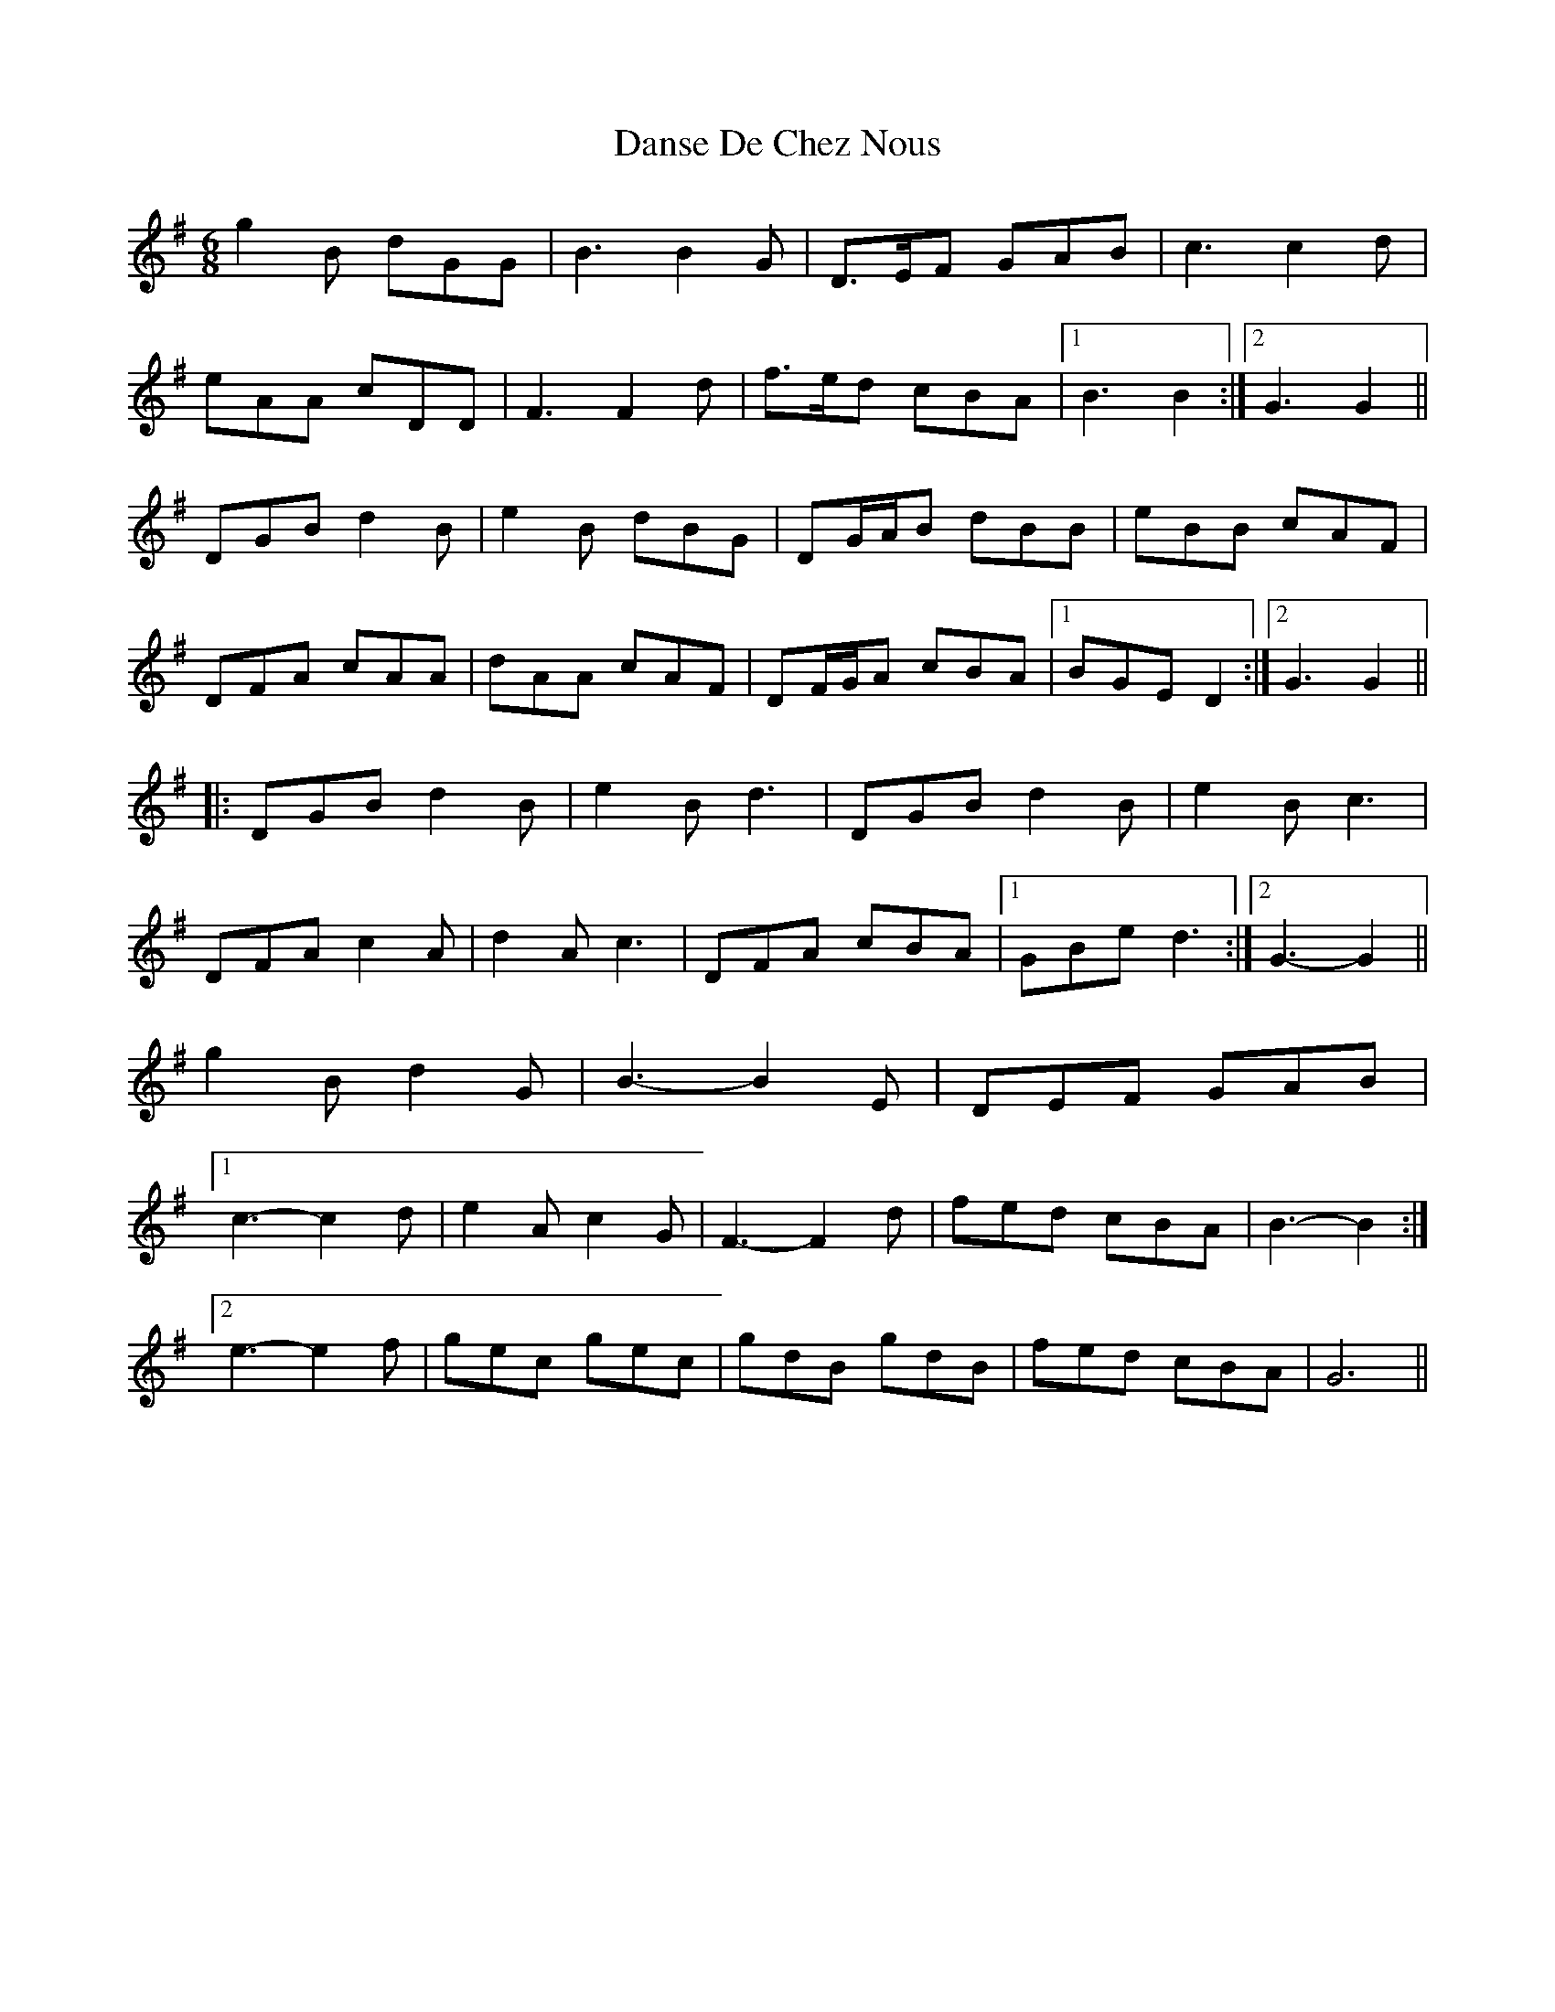 X: 9452
T: Danse De Chez Nous
R: jig
M: 6/8
K: Gmajor
g2 B dGG|B3 B2 G|D>EF GAB|c3 c2 d|
eAA cDD|F3 F2 d|f>ed cBA|1 B3 B2:|2 G3 G2||
DGB d2 B|e2 B dBG|DG/A/B dBB|eBB cAF|
DFA cAA|dAA cAF|DF/G/A cBA|1 BGE D2:|2 G3 G2||
|:DGB d2 B|e2 B d3|DGB d2 B|e2 B c3|
DFA c2 A|d2 A c3|DFA cBA|1 GBe d3:|2 G3- G2||
g2 B d2 G|B3- B2 E|DEF GAB|
[1 c3- c2 d|e2 A c2 G|F3- F2 d|fed cBA|B3- B2:|
[2 e3- e2 f|gec gec|gdB gdB|fed cBA|G6||

